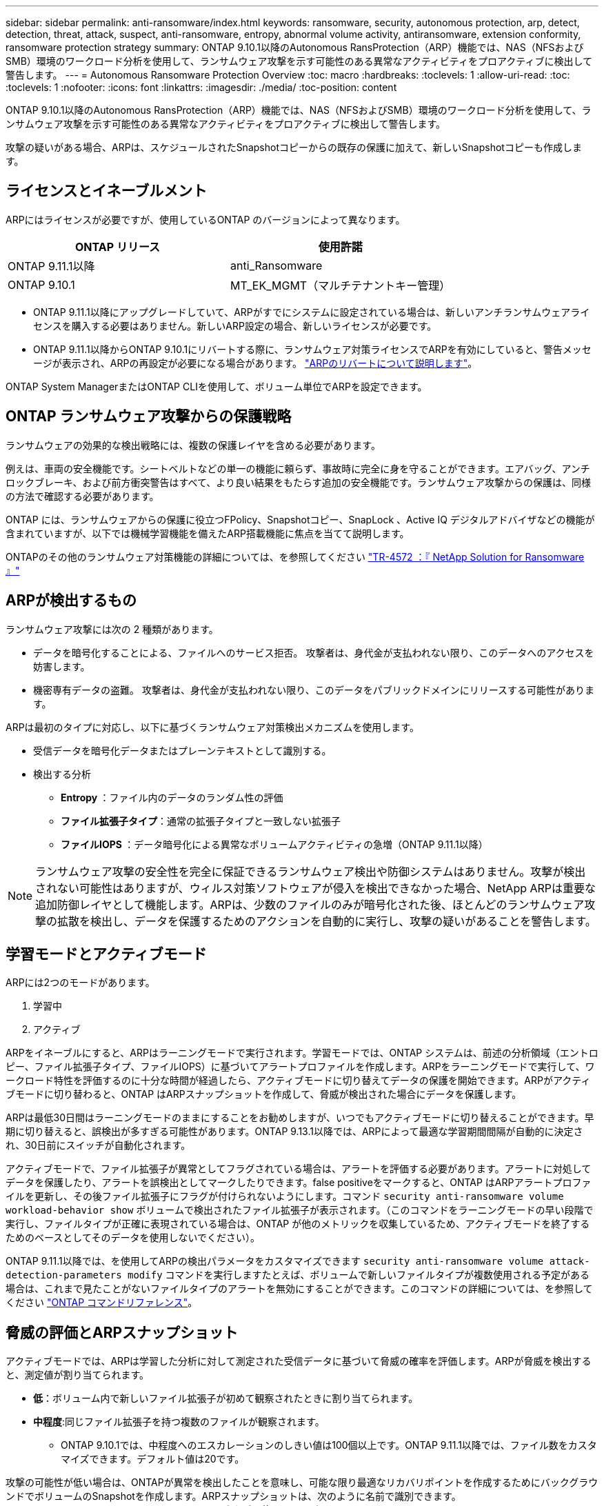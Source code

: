---
sidebar: sidebar 
permalink: anti-ransomware/index.html 
keywords: ransomware, security, autonomous protection, arp, detect, detection, threat, attack, suspect, anti-ransomware, entropy, abnormal volume activity, antiransomware, extension conformity, ransomware protection strategy 
summary: ONTAP 9.10.1以降のAutonomous RansProtection（ARP）機能では、NAS（NFSおよびSMB）環境のワークロード分析を使用して、ランサムウェア攻撃を示す可能性のある異常なアクティビティをプロアクティブに検出して警告します。 
---
= Autonomous Ransomware Protection Overview
:toc: macro
:hardbreaks:
:toclevels: 1
:allow-uri-read: 
:toc: 
:toclevels: 1
:nofooter: 
:icons: font
:linkattrs: 
:imagesdir: ./media/
:toc-position: content


[role="lead"]
ONTAP 9.10.1以降のAutonomous RansProtection（ARP）機能では、NAS（NFSおよびSMB）環境のワークロード分析を使用して、ランサムウェア攻撃を示す可能性のある異常なアクティビティをプロアクティブに検出して警告します。

攻撃の疑いがある場合、ARPは、スケジュールされたSnapshotコピーからの既存の保護に加えて、新しいSnapshotコピーも作成します。



== ライセンスとイネーブルメント

ARPにはライセンスが必要ですが、使用しているONTAP のバージョンによって異なります。

[cols="2*"]
|===
| ONTAP リリース | 使用許諾 


 a| 
ONTAP 9.11.1以降
 a| 
anti_Ransomware



 a| 
ONTAP 9.10.1
 a| 
MT_EK_MGMT（マルチテナントキー管理）

|===
* ONTAP 9.11.1以降にアップグレードしていて、ARPがすでにシステムに設定されている場合は、新しいアンチランサムウェアライセンスを購入する必要はありません。新しいARP設定の場合、新しいライセンスが必要です。
* ONTAP 9.11.1以降からONTAP 9.10.1にリバートする際に、ランサムウェア対策ライセンスでARPを有効にしていると、警告メッセージが表示され、ARPの再設定が必要になる場合があります。 link:../revert/anti-ransomware-license-task.html["ARPのリバートについて説明します"]。


ONTAP System ManagerまたはONTAP CLIを使用して、ボリューム単位でARPを設定できます。



== ONTAP ランサムウェア攻撃からの保護戦略

ランサムウェアの効果的な検出戦略には、複数の保護レイヤを含める必要があります。

例えは、車両の安全機能です。シートベルトなどの単一の機能に頼らず、事故時に完全に身を守ることができます。エアバッグ、アンチロックブレーキ、および前方衝突警告はすべて、より良い結果をもたらす追加の安全機能です。ランサムウェア攻撃からの保護は、同様の方法で確認する必要があります。

ONTAP には、ランサムウェアからの保護に役立つFPolicy、Snapshotコピー、SnapLock 、Active IQ デジタルアドバイザなどの機能が含まれていますが、以下では機械学習機能を備えたARP搭載機能に焦点を当てて説明します。

ONTAPのその他のランサムウェア対策機能の詳細については、を参照してください link:https://www.netapp.com/media/7334-tr4572.pdf["TR-4572 ：『 NetApp Solution for Ransomware 』"^]



== ARPが検出するもの

ランサムウェア攻撃には次の 2 種類があります。

* データを暗号化することによる、ファイルへのサービス拒否。
攻撃者は、身代金が支払われない限り、このデータへのアクセスを妨害します。
* 機密専有データの盗難。
攻撃者は、身代金が支払われない限り、このデータをパブリックドメインにリリースする可能性があります。


ARPは最初のタイプに対応し、以下に基づくランサムウェア対策検出メカニズムを使用します。

* 受信データを暗号化データまたはプレーンテキストとして識別する。
* 検出する分析
+
** ** Entropy **：ファイル内のデータのランダム性の評価
** **ファイル拡張子タイプ**：通常の拡張子タイプと一致しない拡張子
** **ファイルIOPS **：データ暗号化による異常なボリュームアクティビティの急増（ONTAP 9.11.1以降）





NOTE: ランサムウェア攻撃の安全性を完全に保証できるランサムウェア検出や防御システムはありません。攻撃が検出されない可能性はありますが、ウィルス対策ソフトウェアが侵入を検出できなかった場合、NetApp ARPは重要な追加防御レイヤとして機能します。ARPは、少数のファイルのみが暗号化された後、ほとんどのランサムウェア攻撃の拡散を検出し、データを保護するためのアクションを自動的に実行し、攻撃の疑いがあることを警告します。



== 学習モードとアクティブモード

ARPには2つのモードがあります。

. 学習中
. アクティブ


ARPをイネーブルにすると、ARPはラーニングモードで実行されます。学習モードでは、ONTAP システムは、前述の分析領域（エントロピー、ファイル拡張子タイプ、ファイルIOPS）に基づいてアラートプロファイルを作成します。ARPをラーニングモードで実行して、ワークロード特性を評価するのに十分な時間が経過したら、アクティブモードに切り替えてデータの保護を開始できます。ARPがアクティブモードに切り替わると、ONTAP はARPスナップショットを作成して、脅威が検出された場合にデータを保護します。

ARPは最低30日間はラーニングモードのままにすることをお勧めしますが、いつでもアクティブモードに切り替えることができます。早期に切り替えると、誤検出が多すぎる可能性があります。ONTAP 9.13.1以降では、ARPによって最適な学習期間間隔が自動的に決定され、30日前にスイッチが自動化されます。

アクティブモードで、ファイル拡張子が異常としてフラグされている場合は、アラートを評価する必要があります。アラートに対処してデータを保護したり、アラートを誤検出としてマークしたりできます。false positiveをマークすると、ONTAP はARPアラートプロファイルを更新し、その後ファイル拡張子にフラグが付けられないようにします。コマンド `security anti-ransomware volume workload-behavior show` ボリュームで検出されたファイル拡張子が表示されます。（このコマンドをラーニングモードの早い段階で実行し、ファイルタイプが正確に表現されている場合は、ONTAP が他のメトリックを収集しているため、アクティブモードを終了するためのベースとしてそのデータを使用しないでください）。

ONTAP 9.11.1以降では、を使用してARPの検出パラメータをカスタマイズできます `security anti-ransomware volume attack-detection-parameters modify` コマンドを実行しますたとえば、ボリュームで新しいファイルタイプが複数使用される予定がある場合は、これまで見たことがないファイルタイプのアラートを無効にすることができます。このコマンドの詳細については、を参照してください link:https://docs.netapp.com/us-en/ontap-cli-9131/security-anti-ransomware-volume-attack-detection-parameters-modify.html["ONTAP コマンドリファレンス"^]。



== 脅威の評価とARPスナップショット

アクティブモードでは、ARPは学習した分析に対して測定された受信データに基づいて脅威の確率を評価します。ARPが脅威を検出すると、測定値が割り当てられます。

* **低**：ボリューム内で新しいファイル拡張子が初めて観察されたときに割り当てられます。
* **中程度**:同じファイル拡張子を持つ複数のファイルが観察されます。
+
** ONTAP 9.10.1では、中程度へのエスカレーションのしきい値は100個以上です。ONTAP 9.11.1以降では、ファイル数をカスタマイズできます。デフォルト値は20です。




攻撃の可能性が低い場合は、ONTAPが異常を検出したことを意味し、可能な限り最適なリカバリポイントを作成するためにバックグラウンドでボリュームのSnapshotを作成します。ARPスナップショットは、次のように名前で識別できます。 `Anti_ransomware_backup.2022-12-20_1248`タグを使用します `anti-ransomware-backup`。

ONTAPがランサムウェアのプロファイルに異常が一致しているかどうかを判断する分析レポートを実行すると、脅威は「中程度」にエスカレーションされます。低レベルのままの脅威はログに記録されますが、ONTAP は低レベルの脅威に関するアラートを送信しません。攻撃の可能性が中程度の場合、ONTAP によってEMS通知が生成され、脅威を評価するように求められます。詳細については、を参照してください xref:respond-abnormal-task.html[異常な活動に対応する。]。

脅威に関する情報は、レベルに関係なく、System Managerの[**イベント*]セクションまたはを使用して表示できます `security anti-ransomware volume show -vserver _svm_name_` コマンドを実行します

ARPスナップショットは最低2日間保持されます。ONTAP 9.11.1以降では、保持設定を変更できます。詳細については、を参照してください xref:modify-automatic-shapshot-options-task.html[Snapshotコピーのオプションを変更します]。



== ランサムウェア攻撃のあとに ONTAP でデータをリカバリする方法

攻撃の疑いがある場合、システムはその時点でボリュームの Snapshot コピーを作成し、そのコピーをロックします。あとで攻撃が確認されれば、ボリュームをこのSnapshotにリストアして、データ損失を最小限に抑えることができます。

ロックされた Snapshot コピーは、通常の方法で削除できません。ただし、後で攻撃をフォールスポジティブとしてマークする場合、ロックされたコピーは削除されます。

影響を受けるファイルと攻撃時間に関する知識を持つことで、ボリューム全体をスナップショットの 1 つに戻すだけでなく、さまざまな Snapshot コピーから影響を受けるファイルを選択的にリカバリできます。

ARPは、実績のあるONTAP データ保護とディザスタリカバリテクノロジを基盤として、ランサムウェア攻撃に対応しています。データのリカバリの詳細については、次のトピックを参照してください。

* link:../task_dp_recover_snapshot.html["Snapshot コピーからのリカバリ（ System Manager ）"]
* link:../data-protection/restore-contents-volume-snapshot-task.html["Snapshot コピーからのファイルのリストア（ CLI ）"]
* link:https://www.netapp.com/blog/smart-ransomware-recovery["スマートなランサムウェアリカバリ"^]

